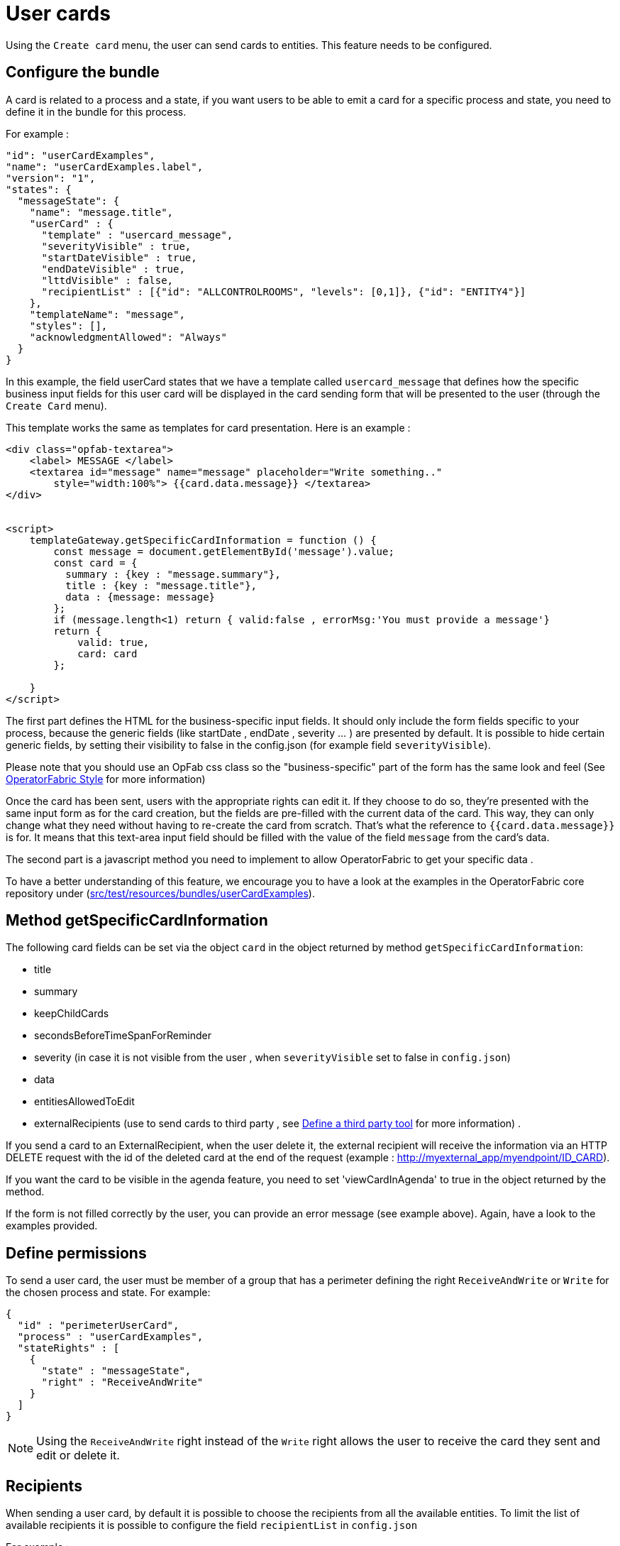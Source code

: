 // Copyright (c) 2021 RTE (http://www.rte-france.com)
// See AUTHORS.txt
// This document is subject to the terms of the Creative Commons Attribution 4.0 International license.
// If a copy of the license was not distributed with this
// file, You can obtain one at https://creativecommons.org/licenses/by/4.0/.
// SPDX-License-Identifier: CC-BY-4.0

[[user_cards]]
= User cards

Using the `Create card` menu, the user can send cards to entities. This feature needs to be configured.


== Configure the bundle

A card is related to a process and a state, if you want users to be able to emit a card for a specific process and state,
you need to define it in the bundle for this process.

For example : 

....
"id": "userCardExamples",
"name": "userCardExamples.label",
"version": "1",
"states": {
  "messageState": {
    "name": "message.title",
    "userCard" : {
      "template" : "usercard_message",
      "severityVisible" : true,
      "startDateVisible" : true,
      "endDateVisible" : true,
      "lttdVisible" : false,
      "recipientList" : [{"id": "ALLCONTROLROOMS", "levels": [0,1]}, {"id": "ENTITY4"}]
    },
    "templateName": "message",
    "styles": [],
    "acknowledgmentAllowed": "Always"
  }
}
....

In this example, the field userCard states that we have a template called `usercard_message` that defines how
the specific business input fields for this user card will be displayed in the card sending form that will be
presented to the user (through the `Create Card` menu).

This template works the same as templates for card presentation. Here is an example :

....

<div class="opfab-textarea">
    <label> MESSAGE </label>
    <textarea id="message" name="message" placeholder="Write something.."
        style="width:100%"> {{card.data.message}} </textarea>
</div>


<script>
    templateGateway.getSpecificCardInformation = function () {
        const message = document.getElementById('message').value;
        const card = {
          summary : {key : "message.summary"},
          title : {key : "message.title"},
          data : {message: message}
        };
        if (message.length<1) return { valid:false , errorMsg:'You must provide a message'}
        return {
            valid: true,
            card: card
        };

    }
</script>
....


The first part defines the HTML for the business-specific input fields. It should only include the form
fields specific to your process, because the generic fields (like startDate , endDate , severity ... ) are presented
by default. It is possible to hide certain generic fields, by setting their visibility to false in the config.json
(for example field `severityVisible`).

Please note that you should use an OpFab css class so the "business-specific" part of the form has the same look and
feel (See
ifdef::single-page-doc[<<opfab_template_style, OperatorFabric Style >>]
ifndef::single-page-doc[<</documentation/current/reference_doc/index.adoc#opfab_template_style, OperatorFabric Style>>]
for more information)

Once the card has been sent, users with the appropriate rights can edit it. If they choose to do so, they're presented
with the same input form as for the card creation, but the fields are pre-filled with the current data of the card.
This way, they can only change what they need without having to re-create the card from scratch.
That's what the reference to `{{card.data.message}}` is for. It means that this text-area input field should be filled
with the value of the field `message` from the card's data.

The second part is a javascript method you need to implement to allow OperatorFabric to get your specific data .

To have a better understanding of this feature, we encourage you to have a look at the examples in the OperatorFabric
core repository under (https://github.com/opfab/operatorfabric-core/tree/develop/src/test/resources/bundles/userCardExamples[src/test/resources/bundles/userCardExamples]).


== Method getSpecificCardInformation

The following card fields can be set via the object `card` in the object returned by method `getSpecificCardInformation`:

* title 
* summary
* keepChildCards
* secondsBeforeTimeSpanForReminder
* severity (in case it is not visible from the user , when `severityVisible` set to false in `config.json`)
* data
* entitiesAllowedToEdit
* externalRecipients (use to send cards to third party , see 
ifdef::single-page-doc[<<define_a_third_party_tool, Define a third party tool >>]
ifndef::single-page-doc[<</documentation/current/reference_doc/index.adoc#define_a_third_party_tool, Define a third party tool>>]
for more information) . 

If you send a card to an ExternalRecipient, when the user delete it, the external recipient will receive the information via an HTTP DELETE request with the id of the deleted card at the end of the request (example : http://myexternal_app/myendpoint/ID_CARD).

If you want the card to be visible in the agenda feature, you need to set 'viewCardInAgenda' to true in the object returned by the method.

If the form is not filled correctly by the user, you can provide an error message (see example above).
Again, have a look to the examples provided. 


== Define permissions

To send a user card, the user must be member of a group that has a perimeter defining the right `ReceiveAndWrite`
or `Write` for the chosen process and state. For example:

....
{
  "id" : "perimeterUserCard",
  "process" : "userCardExamples",
  "stateRights" : [
    {
      "state" : "messageState",
      "right" : "ReceiveAndWrite"
    }
  ]
}
....


NOTE: Using the `ReceiveAndWrite` right instead of the `Write` right allows the user to receive the card they sent and
edit or delete it.

== Recipients
When sending a user card, by default it is possible to choose the recipients from all the available entities. To limit the list of available recipients it is possible to configure the field `recipientList` in `config.json`

For example : 

....

"states": {
  "messageState": {
    "name": "message.title",
    "userCard" : {
      "template" : "usercard_message",
      "severityVisible" : true,
      "startDateVisible" : true,
      "endDateVisible" : true,
      "lttdVisible" : false,
      "recipientVisible": true,
      "recipientList" : [{"id": "ALLCONTROLROOMS", "levels": [0,1]}, {"id": "ENTITY4"}]
    },
    "templateName": "message",
    "styles": [],
    "acknowledgmentAllowed": "Always"
  }
}
....

In this example the list of available recipients will contain: "ALLCONTROLROOMS" (level 0), all the first level children of "ALLCONTROLROOMS" (level 1) and "ENTITY4".

The recipient field can be hidden using the attribute `recipientVisible` : if hidden, the card will be sent to all the recipients in recipientList and to the user.

== Card editing
Once a user card has been sent it can be edited by a user member of the publisher entity.
It is possible to allow other entities to edit the card by specifing the 'entitiesAllowedToEdit' card field.

== Misc

When a user send a card, it is always sent to himself whatever he chooses in the recipient list.